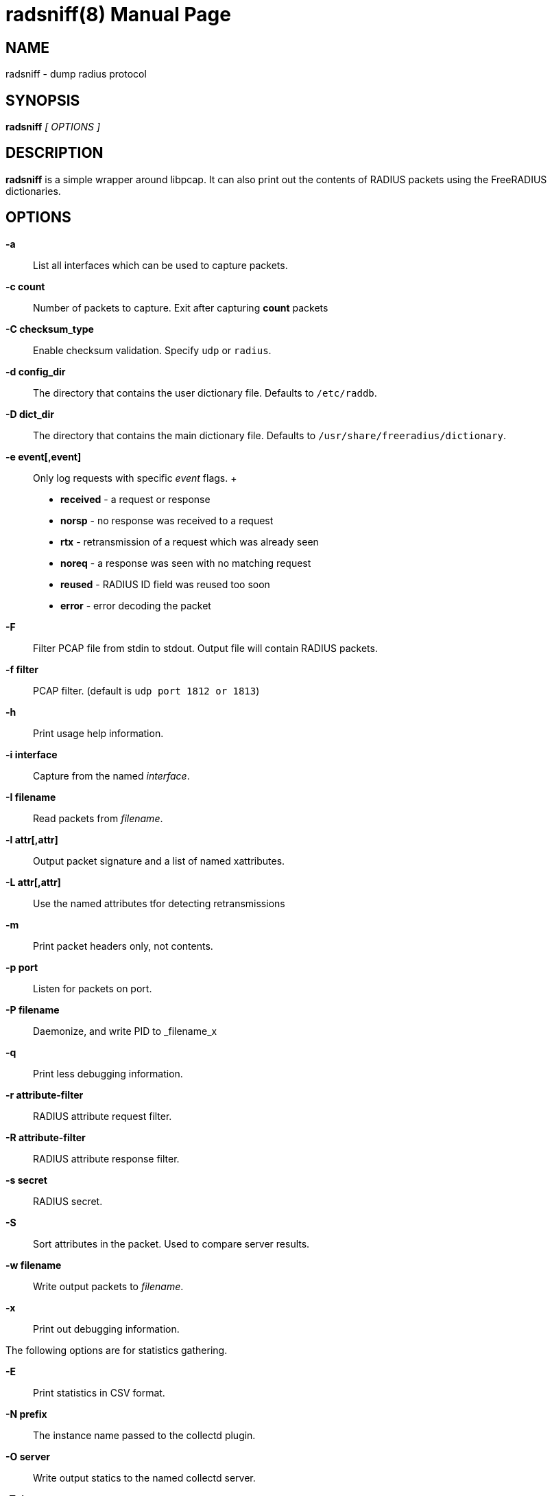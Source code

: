 = radsniff(8)
Alan DeKok
:doctype: manpage
:release-version: 4.0.0
:man manual: FreeRADIUS
:man source: FreeRADIUS
:manvolnum: 8

== NAME

radsniff - dump radius protocol

== SYNOPSIS

*radsniff* _[ OPTIONS ]_

== DESCRIPTION

*radsniff* is a simple wrapper around libpcap. It can also print out the
contents of RADIUS packets using the FreeRADIUS dictionaries.

== OPTIONS

*-a*::
  List all interfaces which can be used to capture packets.

*-c count*::
  Number of packets to capture.  Exit after capturing *count* packets

*-C checksum_type*::
  Enable checksum validation.  Specify `udp` or `radius`.

*-d config_dir*::
  The directory that contains the user dictionary file. Defaults to
  `/etc/raddb`.

*-D dict_dir*::
  The directory that contains the main dictionary file. Defaults to
  `/usr/share/freeradius/dictionary`.

*-e event[,event]*::
  Only log requests with specific _event_ flags.
 +
  * *received* - a request or response
  * *norsp* - no response was received to a request
  * *rtx* - retransmission of a request which was already seen
  * *noreq* - a response was seen with no matching request
  * *reused* - RADIUS ID field was reused too soon
  * *error* - error decoding the packet

*-F*::
  Filter PCAP file from stdin to stdout. Output file will contain RADIUS
  packets.

*-f filter*::
  PCAP filter. (default is `udp port 1812 or 1813`)

*-h*::
  Print usage help information.

*-i interface*::
  Capture from the named _interface_.

*-I filename*::
  Read packets from _filename_.

*-l attr[,attr]*::
  Output packet signature and a list of named xattributes.

*-L attr[,attr]*::
  Use the named attributes tfor detecting retransmissions

*-m*::
  Print packet headers only, not contents.

*-p port*::
  Listen for packets on port.

*-P filename*::
  Daemonize, and write PID to _filename_x

*-q*::
  Print less debugging information.

*-r attribute-filter*::
  RADIUS attribute request filter.

*-R attribute-filter*::
  RADIUS attribute response filter.

*-s secret*::
  RADIUS secret.

*-S*::
  Sort attributes in the packet. Used to compare server results.

*-w filename*::
  Write output packets to _filename_.

*-x*::
  Print out debugging information.

The following options are for statistics gathering.

*-E*::
  Print statistics in CSV format.

*-N prefix*::
  The instance name passed to the collectd plugin.

*-O server*::
  Write output statics to the named collectd server.

*-T timeout*::
  The timeout in milliseconds before the request is considered
  to be lost.

*-W interval*::
  Write statistics every _interval_ seconds.

== SEE ALSO

radiusd(8), pcap(3)

== AUTHOR

The FreeRADIUS Server Project (http://www.freeradius.org)
